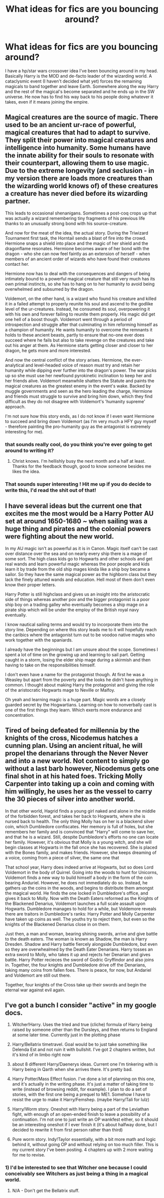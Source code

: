 #+TITLE: What ideas for fics are you bouncing around?

* What ideas for fics are you bouncing around?
:PROPERTIES:
:Author: Curzon88
:Score: 10
:DateUnix: 1496420887.0
:DateShort: 2017-Jun-02
:FlairText: Discussion
:END:
I have a hp/star wars crossover idea I've been bouncing around in my head. Basically Harry is the MOD and de-facto leader of the wizarding world. A cataclysmic event (I haven't decided what yet) forces the remaining magicals to band together and leave Earth. Somewhere along the way Harry and the rest of the magical's become separated and he ends up in the SW universe. He now has to find his way back to his people doing whatever it takes, even if it means joining the empire.


** Magical creatures are the source of magic. There used to be an ancient ur-race of powerful, magical creatures that had to adapt to survive. They split their power into magical creatures and intelligence into humanity. Some humans have the innate ability for their souls to resonate with their counterpart, allowing them to use magic. Due to the extreme longevity (and seclusion - in my version there are loads more creatures than the wizarding world knows of) of these creatures a creature has never died before its wizarding partner.

This leads to occasional shenanigans. Sometimes a post-coq crops up that was actually a wizard remembering tiny fragments of his previous life thanks to an unusually strong bond with his source-creature.

And now for the meat of the idea, the actual story. During the Triwizard Tournament first task, the Horntail sends a blast of fire into the crowd. Hermione snaps a shield into place and the magic of her shield and the dragonflame resonates. Hermione becomes aware of her bond with the dragon - who she can now feel faintly as an extension of herself - when members of an ancient order of wizards who have found their creatures contact her.

Hermione now has to deal with the consequences and dangers of being intimately bound to a powerful magical creature that still very much has its own primal instincts, so she has to hang on to her humanity to avoid being overwhelmed and subsumed by the dragon.

Voldemort, on the other hand, is a wizard who found his creature and killed it in a failed attempt to properly reunite his soul and ascend to the godlike level of the ur-creatures. Instead, he consumed its soul, overpowering it with his own and forever failing to reunite them properly. His magic did get one hell of a boost though. Voldemort went through a period of introspection and struggle after that culminating in him reforming himself as a champion of humanity. He wants humanity to overcome the remnants it holds to these ancient beasts, partly to ensure that no-one ever does succeed where he fails but also to take revenge on the creatures and take out his anger at them. As Hermione starts getting closer and closer to her dragon, he gets more and more interested.

And now the central conflict of the story arises. Hermione, the ever-analytical and level-headed voice of reason must try and retain her humanity while dipping ever further into the dragon's power. The war picks up so she must use her newfound pyrokinetic inclination to keep her and her friends alive. Voldemort meanwhile shatters the Statute and paints the magical creatures as the greatest enemy in the event's wake. Backed by muggle governments and seen as the hero leading the charge, Hermione and friends must struggle to survive and bring him down, which they find difficult as they do not disagree with Voldemort's 'humanity supreme' approach.

I'm not sure how this story ends, as I do not know if I even want Hermione to succeed and bring down Voldemort (as I'm very much a HFY guy myself - therefore painting the pro-humanity guy as the antagonist is extremely interesting for me).
:PROPERTIES:
:Author: SaberToothedRock
:Score: 7
:DateUnix: 1496437145.0
:DateShort: 2017-Jun-03
:END:

*** that sounds really cool, do you think you're ever going to get around to writing it?
:PROPERTIES:
:Author: troyinthemorning12
:Score: 2
:DateUnix: 1496437750.0
:DateShort: 2017-Jun-03
:END:

**** Christ knows. I'm hellishly busy the next month and a half at least. Thanks for the feedback though, good to know someone besides me likes the idea.
:PROPERTIES:
:Author: SaberToothedRock
:Score: 1
:DateUnix: 1496437852.0
:DateShort: 2017-Jun-03
:END:


*** That sounds super interesting ! Hit me up if you do decide to write this, I'd read the shit out of that!
:PROPERTIES:
:Author: JaceWolfe14
:Score: 2
:DateUnix: 1496453315.0
:DateShort: 2017-Jun-03
:END:


** I have several ideas but the current one that excites me the most would be a Harry Potter AU set at around 1650-1680 ~ when sailing was a huge thing and pirates and the colonial powers were fighting about the new world.

In my AU magic isn't as powerful as it is in Canon. Magic itself can't be cast over distance over the sea and on nearly every ship there is a mage of some sort. The high class kids go to Hogwarts and other schools and get real wands and learn powerful magic whereas the poor people and kids learn it by trade from the old ship mages kinda like a ship boy became a sailor. So they have the same magical power as the highborn class but they lack the finely attuned wands and education. Hell most of them don't even know their proper letters.

Harry Potter is still highclass and gives us an insight into the aristocratic side of things whereas another pov and the bigger protagonist is a poor ship boy on a trading galley who eventually becomes a ship mage on a pirate ship which will be under the employ of the British royal navy eventually.

I know nautical sailing terms and would try to incorporate them into the story line. Depending on where this story leads me to it will hopefully reach the caribics where the antagonist turn out to be voodoo native mages who work together with the spaniards.

I already have the beginnings but I am unsure about the scope. Sometimes I spent a lot of time on the growing up and learning to sail part. Getting caught in a storm, losing the elder ship mage during a skirmish and then having to take on the responsibilities himself.

I don't even have a name for the protagonist though. At first he was a Weasley but apart from the poverty and the looks he didn't have anything in common. I thought about making Harry the protagonist and giving the role of the aristocratic Hogwarts mage to Neville or Malfoy.

Oh yeah and learning magic is a huge part. Magic words are a closely guarded secret by the Hogwartians. Learning on how to nonverbally cast is one of the first things they learn. Which exerts more endurance and concentration.
:PROPERTIES:
:Author: textposts_only
:Score: 3
:DateUnix: 1496455410.0
:DateShort: 2017-Jun-03
:END:


** Tired of being defeated for millennia by the knights of the cross, Nicodemus hatches a cunning plan. Using an ancient ritual, he will propel the denarians through the Never Never and into a new world. Not content to simply go without a last barb however, Nicodemus gets one final shot in at his hated foes. Tricking Molly Carpenter into taking up a coin and coming with him willingly, he uses her as the vessel to carry the 30 pieces of silver into another world.

In that other world, Hagrid finds a young girl naked and alone in the middle of the forbidden forest, and takes her back to Hogwarts, where she is nursed back to health. The only thing Molly has on her is a blackend silver coin, which Dumbledore confiscates. Her memory is full of holes, but she remembers her family and is convinced that "Harry" will come to save her, and that he is a wizard. Still, despite Dumbledore's efforts no one can locate her family. However, it's obvious that Molly is a young witch, and she will begin classes at Hogwarts in the fall once she has recovered. She is placed with the Bones family, and makes friends. However, she keeps dreaming of a voice, coming from a piece of silver, the same one that

That school year, Harry does indeed arrive at Hogwarts, but so does Lord Voldemort in the body of Quirrel. Going into the woods to hunt for Unicorns, Voldemort finds a new way to build himself a body in the form of the coin bearing Anduriel. However, he does not immediately do so. Instead, he gathers up the coins in the woods, and begins to distribute them amongst the magical world. He finds the one locked in Dumbledore's office, and gives it back to Molly. Now with the Death Eaters reformed as the Knights of the Blackened Denarius, Voldemort launches a full scale assault upon Hogwarts. Dumbledore manages to hold for a while, but Voldemore reveals there are traitors in Dumbledore's ranks: Harry Potter and Molly Carpenter have taken up coins as well. The youths try to reject them, but even so the knights of the Blackened Denarius close in on them.

Just then, a man and woman, bearing shining swords, arrive and give battle to the death eaters. The woman is known as Shadow, the man is Harry Dresden. Shadow and Harry battle fiercely alongside Dumbledore, but even so they are overwhealmed by the Death Eater Denarians. Harry tosses an extra sword to Molly, who takes it up and rejects her Denarian and gives battle. Harry Potter recieces the sword of Godric Gryffindor and also joins in. Together, the four knights and Dumbledore drive off the Denarians, taking many coins from fallen foes. There is peace, for now, but Andariel and Voldemort are still out there.

Together, four knights of the Cross take up their swords and begin the eternal war against evil again.
:PROPERTIES:
:Author: Full-Paragon
:Score: 4
:DateUnix: 1496458879.0
:DateShort: 2017-Jun-03
:END:


** I've got a bunch I consider "active" in my google docs.

1) Witcher!Harry. Uses the tried and true (cliche) formula of Harry being raised by someone other than the Dursleys, and then returns to England at some later time. Currently just in the plotting phase

2) Harry/Bellatrix timetravel. Goal would be to just take something like Delenda Est and not ruin it with bullshit. I've got 2 chapters written, but it's kind of in limbo right now

3) about 8 different Harry/Daenerys ideas. Current one I'm tinkering with is Harry being in Qarth when she arrives there. It's pretty bad.

4) Harry Potter/Mass Effect fusion. I've done a lot of planning on this one, and it's actually in the writing phase. It's just a matter of taking time to write (instead of browsing reddit, for example). I plan to do a set of stories, with the first one being a prequel to ME1. Somehow I have to resist the urge to make it Harry/Femshep. (maybe Harry/Tali for lulz)

5) Harry/Worm story. Oneshot with Harry being a part of the Leviathan fight, with enough of an open-ended finish to leave a possibility of a continuation. I'm not one to just write an OP wankfest either, so it should be an interesting oneshot if I ever finish it (it's about halfway done, but I decided to rewrite it from first person rather than third)

6) Pure worm story. Indy!Taylor essentially, with a bit more math and logic behind it, without going OP and without relying on too much filler. This is my current story I've been posting. 4 chapters up with 2 more waiting for me to revise.
:PROPERTIES:
:Author: Lord_Anarchy
:Score: 4
:DateUnix: 1496429763.0
:DateShort: 2017-Jun-02
:END:

*** 1) I'd be interested to see that Witcher one because I could conceivably see Witchers as just being a thing in a magical world.

2) N/A - Don't get the Bellatrix stuff.

3) With all due respect, it sounds pretty bad. How do you plan to handle it? Harry Potter and Co exist in GoT world or actual planeswalker stuff? Either way it leads to a messy situation overall.

4) I mean, if you work the timeline right, maybe utilizing one of the many explanations for an immortal Harry, it could plausibly work that he gets bored of Magical Britain and goes off to explore the universe. Could just HAVE him be M!Shep, though. The backgrounds for the MC would allow that.

5) N/A - Not familiar with Worm

6) N/A - ^
:PROPERTIES:
:Author: mrguymiah
:Score: 1
:DateUnix: 1496447570.0
:DateShort: 2017-Jun-03
:END:


** I've had one in my head for YEARS about Hermione going back in time after her experience with Bellatrix and becoming James' Sister. I've even created a love interest for her (Fabian Prewitt, because I love the idea) and an ending.... I just haven't sat down to write it....
:PROPERTIES:
:Author: juliagulia2009
:Score: 2
:DateUnix: 1496423342.0
:DateShort: 2017-Jun-02
:END:


** Charlie and Hermione wake up in the Forest of Dean, after Voldemort defeats Harry Potter at the Battle of Hogwarts.
:PROPERTIES:
:Author: emong757
:Score: 2
:DateUnix: 1496435199.0
:DateShort: 2017-Jun-03
:END:


** I plan on eventually getting around to my rewrite of the HP series from a leftist perspective.

the fics would probably be:

1) The Life and Lies of Albus Dumbledore. From his childhood to 1945. Probably no point continuing it past there, due to...

2) The Man Behind the Monster. A Riddle fic detailing his years at Hogwarts, up to about the start of the First Wizarding War.

3) The Pack. Marauders fic that alternates PoVs between the four Marauders and Lily. Up to the prologue of Philosopher's Stone.

4) The Better Half - Ginny-centric fic. Essentially my catalyst for the actual rewrite part - some minor details messed around with, such at H/G being a thing by the start of HBP, Neville kills Bellatrix and Ginny gets Nagini. This would also focus a bit on Hermione, mainly, her social justice activism, which leads into...

5) Dictatorship of the Muggleborn. Imagine something similar to The Sum of Their Parts' premise, except canon-compliant. Kind of. Well, keeping the pairings and epilogue correct, but otherwise the slow process of turning magical Britain into a Marxist utopia.

9) The Cursed Child. Rewriting this hunk of junk to make sense within the context of the Harry Potter world. Delphini isn't Voldemort's offspring, she's a mentally ill child of Bellatrix and Rudolphus. Instead of a half-baked Time Turner plot, she seeks to resurrect her father's image with a recreated Resurrection Stone. Of course, it doesn't work out.

Names aren't remotely final, and it's likely I'll never get around to these. Just ideas floating around.
:PROPERTIES:
:Author: Gigadweeb
:Score: 2
:DateUnix: 1496492819.0
:DateShort: 2017-Jun-03
:END:


** I have far too many ideas. Excluding sequels, just the HP fics I have made folders for in my google docs:

1) A RWBY cross --- fem!Slytherin!Harry is accidentally punted through the Veil of Death during the battle in fifth year, ends up being roped into a manipulative!Ozpin's complicated nonsense.

2) A fic where Voldemort actually died for real on Halloween 1981, but an increasingly desperate and increasingly senile Dumbledore believes he's still around. The Girl-Who-Lived and her friends/family are not at all pleased with bullshit.

3) Sirius doesn't get arrested for no reason like an idiot, and raises the Girl-Who-Lived. She eventually ends up in Slytherin, but isn't an evil bitch (which is weirdly rare for some reason). Would go through the end of the second war, which would go very differently.

4) A far more rational diary!Riddle successfully resurrects himself during second year, and teams up with a (reluctant) Slytherin!Hermione to overthrow magical Britain.

5) A Star Wars cross --- mages reveal themselves to the world incidentally while repelling an attack by the Yuuzhan Vong (concurrent with first blood war). Earth joining the galactic community following the war /entirely/ fucks up events over the following decades.

6) A fem!dark!Harry goes back in time. She'd intended to prevent her parents' deaths, but the ritual dropped her in too late. Instead, she swipes Harry --- yes, Harry, time travel is weird --- from the Dursleys' doorstep, and proceeds to not even bother adhering to the original timeline, because she simply has no fucks to give. She has no fucks to give about most things, actually.

7) Lily didn't fully die, her soul bound to the Girl-Who-Lived long after her physical death. And she is /not/ pleased with Dumbledore's plots involving her daughter.

8) The Girl-Who-Lived is the daughter of Lily and Nemesis Adresteia. Inspired by a Percy Jackson crossover I read, but not itself a crossover with anything but classical mythology.

9) Due to shenanigans, Lily survives Halloween 1981. Witnessing the political aftermath of the war, she quickly decides the government of magical Britain must be destroyed.

10) My headcanon idea of how the first blood war went, starting from Orion Black's first day at Hogwarts (1939), following Riddle's development into a Dark Lord, through the shadow war between the Death Eaters and the Circle of Agastya, all the way to Voldemort's fall in '81.

11) An Inheritance cross, where I use a psudo-reincarnated Girl-Who-Lived as my vehicle to mercilessly mock Paolini's writing. But then, I use most of my fanfic to do that to JKR anyway, so no different, really.

Yeah, I have far too many ideas, too many to ever get to all of them. I know this.
:PROPERTIES:
:Author: inwardtransience
:Score: 2
:DateUnix: 1496447109.0
:DateShort: 2017-Jun-03
:END:

*** Def interested in number 4 there.
:PROPERTIES:
:Author: Squishysib
:Score: 2
:DateUnix: 1496447792.0
:DateShort: 2017-Jun-03
:END:


** I had a couple that I posted recently - you can see here ([[https://www.reddit.com/r/HPfanfiction/comments/6dznx0/have_multiple_ideas_for_my_second_fic_could_use/]]) for more, but I also was tossing about a potenital few others as well:

- A /Logan/ style fanfic where an elderly Harry and Dumbledore, two of few remaining survivors in the Wizarding War, end up taking one last job, protecting a young girl (who's either a clone of Harry or a female Harry from another dimension) who could potentially stop Voldemort for good.
- A Crossover with Wonder Woman where instead of World War 1, Diana's first experience with humanity comes with the wizarding world and she teams up with Harry to stop Voldemort, who she believes is Ares, the God of War.

I think I'll leave it there for now.
:PROPERTIES:
:Author: Milo_BOK
:Score: 2
:DateUnix: 1496425454.0
:DateShort: 2017-Jun-02
:END:

*** I would read the fuck out of that first idea, especially if it's a fem!Harry of some sort that he's protecting. Though I'm not sure how you'd have an elderly Harry and an even more elderly Dumbledore, considering Dumbledore's already pretty freaking old at the start of the books...
:PROPERTIES:
:Author: NouvelleVoix
:Score: 2
:DateUnix: 1496436639.0
:DateShort: 2017-Jun-03
:END:

**** Harry carries the resurrection stone around and keeps Dumbledore's shade around constantly. Because of this, Dumbledore becomes increasingly more erratic as he is "stretched too thin" between planes. Over time he starts calling Harry by Grindelwald's or Aberforth's name, or forgetting things he's always known.
:PROPERTIES:
:Author: SymphonySamurai
:Score: 3
:DateUnix: 1496559802.0
:DateShort: 2017-Jun-04
:END:


** I've had quite a few running around in my head for a while... Most of them have at least part of a first chapter done but they're in limbo as with most of my ideas...

Most of them revolve about Lily being the daughter of Athena and Thor (From the Marvel Cinematic Universe (Specifically that version of Thor)) and somehow learning about Harry just before his eleventh birthday. There's even one where she found out during his second year after Minerva arrived at the Tower with a letter for his sister.

There's also one where Harry's the son of Poseidon, with Lily being the same as the above... And married to Buffy Summers.
:PROPERTIES:
:Author: spydalek
:Score: 1
:DateUnix: 1496431540.0
:DateShort: 2017-Jun-02
:END:


** I've been playing around with a crossover with You Rang Mi'Lord that has Ivy as a muggleborn witch, preferably in Hufflepuff. There's a few snippets of her trying to pray in the dorm room and her father trying to con the goblins.
:PROPERTIES:
:Author: boni93
:Score: 1
:DateUnix: 1496433231.0
:DateShort: 2017-Jun-03
:END:


** I'm planning a Narnia/HP crossover in which Harry visits the land during the last year of the Pevensie's rule. The plot will follow what's known of the Golden Age, but what really has me writing is the aftermath; when Harry goes back to muggle London and he finds he's going to Hogwarts. By then, he knows of other types of magic and it makes him curious about the different worlds and how everything revolves around magic.
:PROPERTIES:
:Author: PhantomEmx
:Score: 1
:DateUnix: 1496438138.0
:DateShort: 2017-Jun-03
:END:


** Maraunder/first wizarding war era. Snape decides that he doesn't give a damn about Britain and its people (after Hogwarts graduation but before he joined the Death eaters) and moves away to the continental Europe (probably France). This butterflies away (like in the movie the butterfly effect) many things including the Potter's deaths and Voldemort knowing the Prophecy.

Some time later the Potters are abroad and theylearn that he's become a somewhat respectable potions researcher and is engaged with a French witch.

I still haven't worked out The details or nor the ending but that will be the premise
:PROPERTIES:
:Author: DrTacoLord
:Score: 1
:DateUnix: 1496441181.0
:DateShort: 2017-Jun-03
:END:


** Entertaining the idea of reviving a horror comedy I wrote a chapter of last year. I'd be worth it just for Egregious Fringe.
:PROPERTIES:
:Author: ScottPress
:Score: 1
:DateUnix: 1496450968.0
:DateShort: 2017-Jun-03
:END:


** [[https://sc.reddit.com/r/HPfanfiction/comments/67kl8z/lets_share_the_craziest_aus_from_the_deepest/dgr5zgv/][Well, there's this]]. I probably won't ever actually write it, but I'm slowly but surely creating all the background crap and whatnot for it.

In a perfect world, I'd kidnap [[/u/Ihateseatbelts]], Lake Laogai him a bit, but instead of talking about the Earth Kingdom, it'd be reading to him Robert E. Howard's Solomon Kane stories and Conan the Barbarian stories, and then have him write it for me.
:PROPERTIES:
:Author: yarglethatblargle
:Score: 1
:DateUnix: 1496455896.0
:DateShort: 2017-Jun-03
:END:


** I have an idea where Ginny screws over the Daily Prophet by moving to an emerging paper with her staff that is tired of the sensationalist attitude of the DP and is sidelining all her talent and initiatives. I've written half a draft using an intern's 3rd person pov but its still not that great.
:PROPERTIES:
:Author: amoeba-tower
:Score: 1
:DateUnix: 1496458528.0
:DateShort: 2017-Jun-03
:END:

*** That be cool to read.
:PROPERTIES:
:Author: prongs1221
:Score: 1
:DateUnix: 1496493466.0
:DateShort: 2017-Jun-03
:END:

**** dude. Thank you much for saying that, and now I feel like I have a stronger motivation to finish my draft!
:PROPERTIES:
:Author: amoeba-tower
:Score: 1
:DateUnix: 1496610324.0
:DateShort: 2017-Jun-05
:END:

***** Pm me when you post it i would love to read it.
:PROPERTIES:
:Author: prongs1221
:Score: 1
:DateUnix: 1496611911.0
:DateShort: 2017-Jun-05
:END:


** Quick tangent: last time a similar topic came up ("What story ideas do you have that you probably won't ever write" or something like that), I posted about an MCU crossover that would've started with Harry deciding to travel the world some time after defeating Voldemort and ending up in NY during the events of The Avengers. A few days later I found linkffn(12307781) which fits that premise exactly and was about 10 chapters in when I found it.
:PROPERTIES:
:Author: jimmythebass
:Score: 1
:DateUnix: 1496459344.0
:DateShort: 2017-Jun-03
:END:

*** [[http://www.fanfiction.net/s/12307781/1/][*/Heroes Assemble!/*]] by [[https://www.fanfiction.net/u/5643202/Stargon1][/Stargon1/]]

#+begin_quote
  After five years travelling the world, Harry Potter has landed in New York. He figures that there's no better place than the city that never sleeps to settle in and forge a new life. If only the heroes, villains, aliens and spies had received the message. Begins just before the Avengers movie and continues through the MCU. Expect a long story with some extra faces along the way.
#+end_quote

^{/Site/: [[http://www.fanfiction.net/][fanfiction.net]] *|* /Category/: Harry Potter + Avengers Crossover *|* /Rated/: Fiction T *|* /Chapters/: 22 *|* /Words/: 81,168 *|* /Reviews/: 1,741 *|* /Favs/: 4,083 *|* /Follows/: 5,781 *|* /Updated/: 5/31 *|* /Published/: 1/4 *|* /id/: 12307781 *|* /Language/: English *|* /Genre/: Adventure *|* /Characters/: Harry P. *|* /Download/: [[http://www.ff2ebook.com/old/ffn-bot/index.php?id=12307781&source=ff&filetype=epub][EPUB]] or [[http://www.ff2ebook.com/old/ffn-bot/index.php?id=12307781&source=ff&filetype=mobi][MOBI]]}

--------------

*FanfictionBot*^{1.4.0} *|* [[[https://github.com/tusing/reddit-ffn-bot/wiki/Usage][Usage]]] | [[[https://github.com/tusing/reddit-ffn-bot/wiki/Changelog][Changelog]]] | [[[https://github.com/tusing/reddit-ffn-bot/issues/][Issues]]] | [[[https://github.com/tusing/reddit-ffn-bot/][GitHub]]] | [[[https://www.reddit.com/message/compose?to=tusing][Contact]]]

^{/New in this version: Slim recommendations using/ ffnbot!slim! /Thread recommendations using/ linksub(thread_id)!}
:PROPERTIES:
:Author: FanfictionBot
:Score: 1
:DateUnix: 1496459377.0
:DateShort: 2017-Jun-03
:END:


** I have a few...

One - The story follows an eight-year-old vampire that is moved to Hogwarts when his home is destroyed. He can raise legions of undead troops with a simple thought, but he doesn't. He brings back his mother because he misses her and she just walks around the school with him.

Two - Tom Riddle had a brother. Merope survived and the two boys grew up in the Gaunt Shack. In the year that Tom goes to his first-year, his brother is abused and fears magic. Basically, Tom's entire rampage against Muggles is because they hurt his brother.

Three - Much like the one above, but James has a brother called some variation of 'Harry', but prefers Harry. The events are unknown so far, but it's why James calls his son 'Harry', after his brother (So you can already guess what happens).

Four - I made a post about this ages ago! I, however, finally started to write it. Salazar Slytherin's only son is woken up in 1993 when Tom, Ginny, and Harry are in the Chamber.
:PROPERTIES:
:Author: ModernDayWeeaboo
:Score: 1
:DateUnix: 1496460163.0
:DateShort: 2017-Jun-03
:END:


** I got a few ideas knocking around that are super-vague:

- 1 - Crossover with /The Order: 1886./ Through some kind of shenanigans Harry ends up stuck in their dimension/timeline/whatever, and bumps into the Knights when they're chasing a group of Half-Breeds across a London neighbourhood. They observe his magic (as he tries to help out) and think - as their organisation descends from the time of King Arthur, that he might be related in some way (through blood or otherwise) to Merlin, a figure rooted almost entirely in myth and legend, with only tenuous and obscure evidence to support his very existence. The Knights request that he come with them, although Gallahad - who's a member of Perceval's party - is perfectly prepared to use force.

He eventually - having nothing better to do - agrees to go with the Knights to Westminster and answer a few questions, but when it becomes clear that he has absolutely /no/ idea about anything that's going on in the world, let alone explain where's actually from or how his power works (Harry isn't prepared to answer anything in much detail when it comes to magic) the Lord Chancellor has no outward interest in him staying - ulterior motives and a longer-term plan aren't out of the equation here. Despite this, he voices no objections when Sir Perceval requests that Harry stay with the Knights for a time, if he wished to.

Harry agrees, meets and, through Perceval's rebelliousness, tags along with most of the characters of the main game - particularly Perceval, Gallahad, Isabeau, Lafayette and Tesla as they hunt Half-Breeds throughout the end of 1885 and into 1886.

For the overall plot progression, aside from Harry's pseudo-induction into the Order and the conflict between the other characters surrounding Perceval's wilful inclusion of him into the Order's operations despite his secrecy, I was thinking something along the lines of an action/conspiracy-thriller akin to the main game, where nothing is as it seems and enemies lurk in the most unlikely and hidden of places. Despite starting out as something of interest to Harry, who in the rest of his free time is looking for a way back home, he grows steadily more invested in the Order's mission, and follows an increasingly disturbing series of events (perhaps even across the world rather than just London), and tries to unravel the web of misinformation, link the clues, and expose the truth and the men (or monsters!) behind it. Will likely not be written for a long time.

- 2 - A historical story set during the /First and Second English Civil Wars/ between /King Charles I/ and /Parliament/ (1642-46 and 1648-49). It would likely centre on some original magical characters, and - like a thread that went round a few months ago here - turn the struggle between Parliament and Crown twofold, with witches and wizards fighting on both sides alongside the muggles. The whys and wherefores for the magicals are things I haven't really thought about yet, but I was thinking that it - being in the time before the Statute of Secrecy - would revolve around the role of the magical world in English society, and the effects of the wars would set off a chain of events leading to the eventual retreat of magicals from the muggle world.

There'd be plenty of court politics on both sides, conspiracies between toadies, generals and officials alike, appearances of famous historical characters, big battles, /hopefully/ some depictions of the English language in speech (at least the way that it was formed in sentences and such) that fit the period for immersion purposes - but not too much as to make like Shakespeare or otherwise incomprehensible to the average person.

For the wizards as much as the muggles, it would be a fight for the future of their way of life, and I'd want it to reflect as much in its character arcs and narrative weight. Will likely also (despite being a history student at university and studying the shit out of this period) never be written.
:PROPERTIES:
:Author: Judge_Knox
:Score: 1
:DateUnix: 1496476443.0
:DateShort: 2017-Jun-03
:END:


** 1) Harry has the cannon upbringing up to a certain year (currently I am unsure which year would be best to introduce change).

2) The fic starts with Hermione confronting Harry with a wizarding lineage book.

3) A family tree in this book links harry with a half brother/sister/both that he does not know about.

4) Harry confronts Dumbledore about this. Dumbledore has hidden the existence of these relative from Harry because he believes (correctly) that a reloationship with them could be dangerous and or turn harry 'dark'.

5) Harry, obviously, ignores Dumbledore and storm out of his office. He then attempts to find out more and see if he can get into contact with his siblings.

6) Wishing to at least attempt to control the situation, Dumbledore agrees to arange a meeting for Harry during a Holiday (winter or Summer).

I am still considering where to go from here.

Notes on the sibling(s):

1) They are Harry's half brothers/sisters through his mother who had a fight with James before they went into hiding, etc, etc. They could be younger or older than Harry, I am not sure what would work best.

2) They are not human. I am working off the idea of the morrgians from Circular Reasoning. My idea is that they would be the descendants of 'dark veela'. I'll just bullet point this to make it simpler:

- At some point, someone curses the veela.

- This causes a male veela to be born very rarely. As in one in ten thousand births.

- These male children are considered abominations, because there should not be make veela and they are a twisted image of the veela (more later on).

- Eventually, one mother is unwilling to kill her child and helps him to escape.

- He survives and has children with a human(wizard or muggle). These children are pure (not half) 'Dark Veela' (I really need a better name). The children could be male and female. This magical species will not, in my thinking, be limited as the veela are.

- Time passes, numbers grow over the course of a few hundred years, they establish cities with the capital locatied in the Ural mountains.

These beings are considered dark creatures and are hated by he veela and many others. However, because their numbers have grown to a certain point, they cannot simply be hunted down and the ministries of the world have been forced to recognise them as a powerful 'nation'.

Details on these 'dark veela':

- They are beautiful and have an 'allure', just like the veela. However, for those who can see past this beauty and resist the allure, the cruelty and malice of these beings becomes evident. Think of things like cruel eyes, wicked laughs, etc.

- Whereas the veela may use their abilities to draw in lovers just for procreating, happiness, etc, the 'dark veela' draw their prey in with their looks and allure and then, before or after sex, eat them alive. (Starting to see the twisted image thing yet?).

- These creatures shoudl probably have some sort of alternate form like the veela have but I have yet to come up with a none cliche one involving bat like wings and horns.

And that is about as far as I have got with this one. If anyone likes this idea, please write it yourself and send me a link because I will probably never do it and even if I did, it would come out poorly.
:PROPERTIES:
:Author: acelenny
:Score: 1
:DateUnix: 1496482994.0
:DateShort: 2017-Jun-03
:END:


** I have a How to Train your Dragon crossover idea stuck in my head currently; it occurred to me that one could describe Harry as the child of lightning and death given his background history, and then my brain went places. Still working out finer details so it doesn't just end up a giant cliche-fest, but I like where it could potentially go.
:PROPERTIES:
:Author: NeonicBeast
:Score: 1
:DateUnix: 1496518683.0
:DateShort: 2017-Jun-04
:END:


** 1)

The idea suddenly came to me after rewatching 1st season of 'Legend of Korra', where 2 guys were blood mages.

Lily saved Harry via strong blood magic, they say. What if Avada Kedavra released some limits of his magic?

Sinse his childhood Harry can control his (and later not only his) blood to do things. Heal himself, always keep calm (later - severely harm anyone, even kill). In my head he is obsessed with keeping-calm thing because he likes the rhytm of his heartbeat and as a child he's afraid that his blood pressure will never be the same. When he's 7-8 years old he managed to harm Vernon protecting himself, so the Dursleys don't actually pay attention to him anymore. Still no having friends, Harry is obsessed with knowledge and ways to expand his blood abilities.

In Hogwarts he is sorted into Ravenclaw and that's where the story starts. He won't manage to make friends (he doesn't care about it anymore, he has the biggest library he has ever seen so he's happy) or he won't ever realize that some people will consider him as a friend. Because of his keeping-calm obsession he manages to learn Occlumency really fast (it helps that Snape doesn't hate him at all) and without revealing his blood magic. In future he will be able to heal Dumbledore's arm via his abilities. When Albus tells him that he must die from Voldemort's hand, my Harry doesn't mind it. He really doesn't care about living as he has no strong interest in it and he has nobody to stay for (shall I kill Sirius somehow? Maybe even in 3rd year?). When he tells it Dumbledore, old man cries and Harry doesn't understand why. I'm not sure about happy ending.

I'm trying to write it now. Idk if I succeed in it.

2)

PostHogwarts. When Harry died, Lord Death appeared and suggested to let him go back for his duty to defeat Voldemort. For price. Harry will start working for Him as a Reaper. He tells about advantages and disadvantages of it. Harry will be able to live forever, immediately ressurrect after dying (through Avada, flame, quartering or any way) in mint condition and not age after chosen time. Harry accepts it to defeat Voldemort.

Some years passed. Harry looks really different. He wears all wight, his hair is grey and only his eyes are Avada Kedavra's green. His work for Death is sometimes similar to usual office job. Counting deaths in his region (he is promoted to Head Reaper of England), making reports to Death while sitting with other Head Reapers at the table in some little special world, sometimes even taking souls personally when he feels like. It is declared that Lord Death will soon retire and go to eternal sleep. One of the Head Reapers must take place of Death through his competiton and the main task is duels. During the main plot Harry has also to fight for Death's place. I have in mind that being in mortal danger one of main characters uses the special portkey right to Harry (he said to use it only in motal danger) and appears behind his back in usual Death's gatherings and then has to stay even during a spectacular battle and that character is really shocked and awed with Harry's powers and his job.

Harry usually is really (even annoyingly) calm. It is because of his sealed insane power.

I have a few plots around that idea. In one he and his close friend Severus are appearing in front of Dumbledore and Snape in very similar parallel universe in Summer of 1996 and are to help with Voldemort's defeat. When Harry comes across Trelawny, he calls to Kassandra. It's revealed to others (2 Snapes and Dumbledore in that moment) that she is sleeping in her descendants and worked for Lord Fate in the past. Harry needs one of her old prophecies. Kassandra asks him a few questions after that and by accident reveals to others that Harry barely managed to restrain himself from killing Dumbledore at seeing him. She says, 'Why do you even help them? Some people gave their lives for that victory of yours. But you made the biggest sacrifice. You sacrificed your humanity. Not able to die, to see your relatives and friends in better world, not able to understand or feel most of people's feelings anymore... Doomed to eternal existence, not life... How did you manage not to kill him? To kill the one who led you to that path? To kill Albus Dumbledore? You even healed him...'. In this plot Severus is the one to control his seal. When his power is unsealed, he is really insane killing-machine. In the end Harry becomes Lord Death and Severus stays with him as Master of Death. I'm not sure if it's snarry or they're just really close friends.

In second one Harry after Malfoy's, some people's (like Stan Shunpike) and Snape's trials immediately runs away from England because even the new Ministry is not happy with him saving Death eaters. He demands Draco Malfoy to make for him new documents and then settles in Germany. Becoming the Reaper affected him severely. Some years passed. He works for Lord Death and sometimes makes artifacts on order. In England some powerful and unknown criminal appears. Draco and Snape work in Department of Mysteries. Suddenly in the hall the air the line appears. Unspeakables discover it was 1st line of the lost Kassandra's prophecy, somehow mentioning the wanted criminal. Somehow Draco and Severus are drawn into the hunt for him. Draco decides to consult his 'familiar hermit' because 'only heroes of the prophecies can trully understand them'. It will be an understatement to say that Severus is surprised to see really different Potter. Harry (a bit reluctantly) joins them on the hunt. In meantime the powerful and insane prisoner escapes from Hell (not just some dead mortal but ex-Reaper or something like that). Obviously, prisoner and criminal are the same man. Lord Death shall retire, the Competition starts. It is a detective, adventure and action story. This plot somehow is inspired by final scene of battle in 'Noblesse: The Beginning of Destruction'.

Why do I write this REALLY BIG post? Because I don't want to write anything, I want to read it, lol. Does someone have links for similar fanfics? I've read 'On a Pale Horse', 'Be the Death of me', [[https://ficbook.net/readfic/2929881][one pretty similar in some ways russian snarry fic]] and some others, if anything. But I really can't find something long and interesting with blood magic. I will also be quite happy if someone decides to take my ideas - just give me your link.
:PROPERTIES:
:Author: Sharedo
:Score: 1
:DateUnix: 1496529206.0
:DateShort: 2017-Jun-04
:END:
